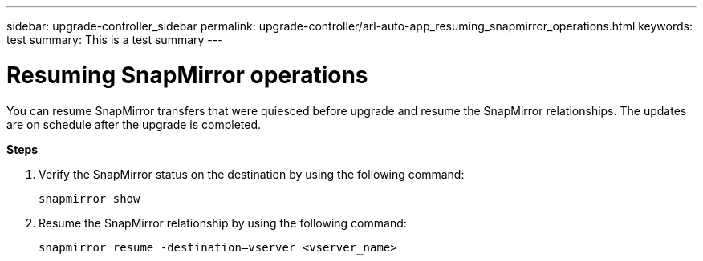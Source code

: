 ---
sidebar: upgrade-controller_sidebar
permalink: upgrade-controller/arl-auto-app_resuming_snapmirror_operations.html
keywords: test
summary: This is a test summary
---

= Resuming SnapMirror operations
:hardbreaks:
:nofooter:
:icons: font
:linkattrs:
:imagesdir: ./media/

//
// This file was created with NDAC Version 2.0 (August 17, 2020)
//
// 2020-12-02 14:33:55.809837
//

[.lead]
You can resume SnapMirror transfers that were quiesced before upgrade and resume the SnapMirror relationships. The updates are on schedule after the upgrade is completed.

*Steps*

. Verify the SnapMirror status on the destination by using the following command:
+
`snapmirror show`

. Resume the SnapMirror relationship by using the following command:
+
`snapmirror resume -destination–vserver <vserver_name>`
